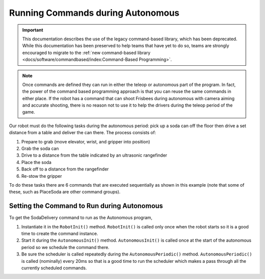 Running Commands during Autonomous
==================================

.. important:: This documentation describes the use of the legacy command-based library, which has been deprecated. While this documentation has been preserved to help teams that have yet to do so, teams are strongly encouraged to migrate to the :ref:`new command-based library <docs/software/commandbased/index:Command-Based Programming>`.

.. note:: Once commands are defined they can run in either the teleop or autonomous part of the program. In fact, the power of the command based programming approach is that you can reuse the same commands in either place. If the robot has a command that can shoot Frisbees during autonomous with camera aiming and accurate shooting, there is no reason not to use it to help the drivers during the teleop period of the game.

.. tabs::

   .. code-tab:: java

      public class SodaDelivery extends CommandGroup {

          public  SodaDelivery() {
            addSequential(new PrepareToGrab());
            addSequential(new Grab());
            addSequential(new DriveToDistance(0.11));
            addSequential(new PlaceSoda());
            addSequential(new DriveToDistance(0.2));
            addSequential(new Stow));
          }
      }



   .. code-tab:: cpp

      #include "PlaceSoda.h"

      PlaceSoda::PlaceSoda()
      {
          AddSequential(new PrepareToGrab());
          AddSequential(new Grab());
          AddSequential(new DriveToDistance(0.11));
          AddSequential(new PlaceSoda());
          AddSequential(new DriveToDistance(0.2));
          AddSequential(new Stow());
      }

Our robot must do the following tasks during the autonomous period: pick up a soda can off the floor then drive a set distance from a table and deliver the can there. The process consists of:

1. Prepare to grab (move elevator, wrist, and gripper into position)
2. Grab the soda can
3. Drive to a distance from the table indicated by an ultrasonic rangefinder
4. Place the soda
5. Back off to a distance from the rangefinder
6. Re-stow the gripper

To do these tasks there are 6 commands that are executed sequentially as shown in this example (note that some of these, such as PlaceSoda are other command groups).

Setting the Command to Run during Autonomous
--------------------------------------------

.. tabs::

   .. code-tab:: java

      public class Robot extends IterativeRobot {
          Command autonomousCommand;

          /**
           * This function is run when the robot is first started up and should be
           * used for any initialization code.
           */
          public void robotInit() {
            oi = new OI();
              // instantiate the command used for the autonomous period
              autonomousCommand = new SodaDelivery();
          }

          public void autonomousInit() {
              // schedule the autonomous command (example)
              if (autonomousCommand != null) autonomousCommand.start();
          }

          /**
           * This function is called periodically during autonomous
           */
          public void autonomousPeriodic() {
              Scheduler.getInstance().run();
          }

   .. code-tab:: cpp

      Command* autonomousCommand;

      class Robot: public IterativeRobot {

          /**
           * This function is run when the robot is first started up and should be
           * used for any initialization code.
           */
         void RobotInit()
         {
              // instantiate the command used for the autonomous period
            autonomousCommand = new SodaDelivery();
            oi = new OI();

         }


         void AutonomousInit()
         {
              // schedule the autonomous command (example)
            if(autonomousCommand != NULL) autonomousCommand->Start();
         }
         /*
          * This function is called periodically during autonomous
          */
         void AutonomousPeriodic()
         {
            Scheduler::GetInstance()->Run();
         }

To get the SodaDelivery command to run as the Autonomous program,

1. Instantiate it in the ``RobotInit()`` method. ``RobotInit()`` is called only once when the robot starts so it is a good time to create the command instance.
2. Start it during the ``AutonomousInit()`` method. ``AutonomousInit()`` is called once at the start of the autonomous period so we schedule the command there.
3. Be sure the scheduler is called repeatedly during the ``AutonomousPeriodic()`` method.  ``AutonomousPeriodic()`` is called (nominally) every 20ms so that is a good time to run the scheduler which makes a pass through all the currently scheduled commands.
